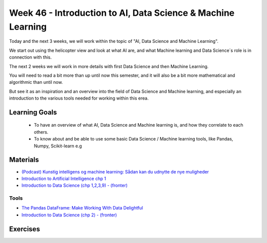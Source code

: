 Week 46 - Introduction to AI, Data Science & Machine Learning
=============================================================

Today and the next 3 weeks, we will work within the topic of "AI, Data Science and Machine Learning". 

We start out using the helicopter view and look at what AI are, and what Machine learning and Data Science´s role is in connection with this. 

The next 2 weeks we will work in more details with first Data Science and then Machine Learning.

You will need to read a bit more than up until now this semester, and it will also be a bit more mathematical and algorithmic than until now.

But see it as an inspiration and an overview into the field of Data Science and Machine learning, and especially an introduction to the various tools needed for working within this erea.

Learning Goals
--------------

   * To have an overview of what AI, Data Science and Machine learning is, and how they correlate to each others.
   * To know about and be able to use some basic Data Science / Machine learning tools, like Pandas, Numpy, Scikit-learn e.g

Materials
---------

* `(Podcast) Kunstig intelligens og machine learning: Sådan kan du udnytte de nye muligheder <https://dit.dk/nyheder/2020/podcast-ai-ml?utm_source=DANSK+IT%27s+nyhedsbrev&utm_campaign=3f17f90e92-EMAIL_CAMPAIGN_nyhedsbrev_23_04_2020&utm_medium=email&utm_term=0_a5cccc51e6-3f17f90e92-130405957>`_
* `Introduction to Artificial Intelligence chp 1 <https://link.springer.com/chapter/10.1007/978-3-319-58487-4_1>`_
* `Introduction to Data Science (chp 1,2,3,9) - (fronter) <https://kea-fronter.itslearning.com/LearningToolElement/ViewLearningToolElement.aspx?LearningToolElementId=764255>`_

-----
Tools
-----
* `The Pandas DataFrame: Make Working With Data Delightful <https://realpython.com/pandas-dataframe/>`_
* `Introduction to Data Science (chp 2) - (fronter) <https://kea-fronter.itslearning.com/LearningToolElement/ViewLearningToolElement.aspx?L    earningToolElementId=764255>`_
  
  
Exercises
---------
